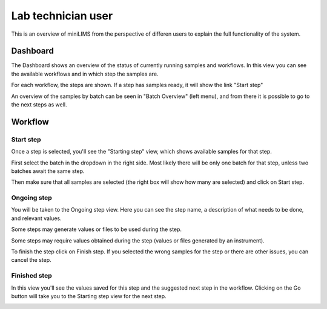 Lab technician user
===================

This is an overview of miniLIMS from the perspective of differen users to explain the full functionality of the system.

Dashboard
---------

The Dashboard shows an overview of the status of currently running samples and workflows. In this view you can see the available
workflows and in which step the samples are.

.. image:: images/dashboard.png

For each workflow, the steps are shown. If a step has samples ready, it will show the link "Start step"

An overview of the samples by batch can be seen in "Batch Overview" (left menu), and from there it is possible to go to 
the next steps as well.

.. image:: images/batch.png


Workflow
--------

Start step
^^^^^^^^^^

Once a step is selected, you'll see the "Starting step" view, which shows available samples for that step.

.. image:: images/startingstep.png

First select the batch in the dropdown in the right side. 
Most likely there will be only one batch for that step, unless two batches await the same step.

Then make sure that all samples are selected (the right box will show how many are selected) and click on Start step.

Ongoing step
^^^^^^^^^^^^

You will be taken to the Ongoing step view. Here you can see the step name, a description of what needs to be done, and relevant values.

Some steps may generate values or files to be used during the step.

.. image:: images/ongoing1.png

Some steps may require values obtained during the step (values or files generated by an instrument). 

.. image:: images/ongoing2.png

To finish the step click on Finish step. If you selected the wrong samples for the step or there are other issues, you can cancel the step.

Finished step
^^^^^^^^^^^^^

In this view you'll see the values saved for this step and the suggested next step in the workflow. 
Clicking on the Go button will take you to the Starting step view for the next step. 

.. image:: images/stepfinished.png
